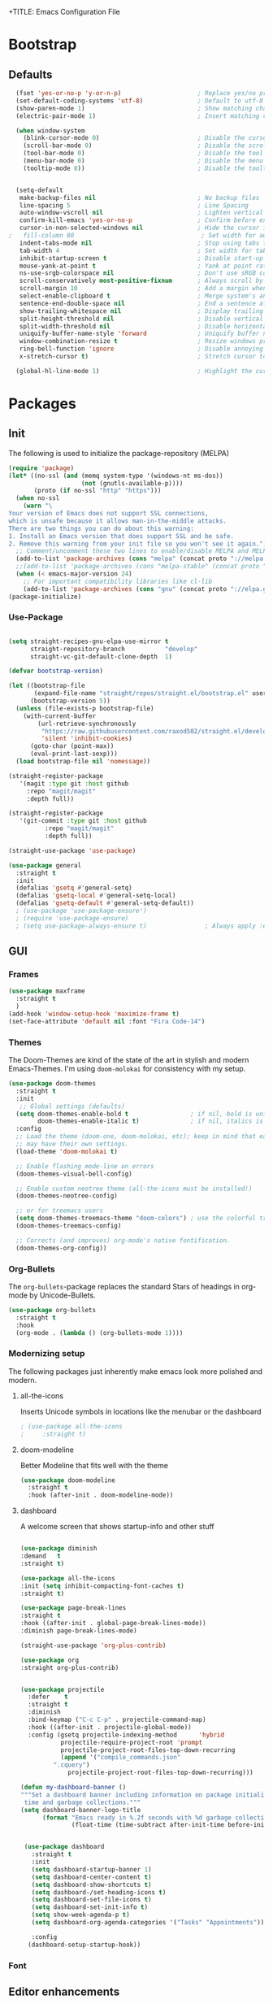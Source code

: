 +TITLE: Emacs Configuration File
#+AUTHOR: slow-is-fast
#+DATE: 2019-10-14
#+STARTUP: content

* Bootstrap

** Defaults


#+BEGIN_SRC emacs-lisp
  (fset 'yes-or-no-p 'y-or-n-p)                     ; Replace yes/no prompts with y/n
  (set-default-coding-systems 'utf-8)               ; Default to utf-8 encoding
  (show-paren-mode 1)                               ; Show matching char
  (electric-pair-mode 1)                            ; Insert matching character

  (when window-system
    (blink-cursor-mode 0)                           ; Disable the cursor blinking
    (scroll-bar-mode 0)                             ; Disable the scroll bar
    (tool-bar-mode 0)                               ; Disable the tool bar
    (menu-bar-mode 0)                               ; Disable the menu bar
    (tooltip-mode 0))                               ; Disable the tooltips


  (setq-default
   make-backup-files nil                            ; No backup files
   line-spacing 5                                   ; Line Spacing
   auto-window-vscroll nil                          ; Lighten vertical scroll
   confirm-kill-emacs 'yes-or-no-p                  ; Confirm before exiting Emacs
   cursor-in-non-selected-windows nil               ; Hide the cursor in inactive windows
;   fill-column 80                                   ; Set width for automatic line breaks
   indent-tabs-mode nil                             ; Stop using tabs to indent
   tab-width 4                                      ; Set width for tabs
   inhibit-startup-screen t                         ; Disable start-up screen
   mouse-yank-at-point t                            ; Yank at point rather than pointer
   ns-use-srgb-colorspace nil                       ; Don't use sRGB colors
   scroll-conservatively most-positive-fixnum       ; Always scroll by one line
   scroll-margin 10                                 ; Add a margin when scrolling vertically
   select-enable-clipboard t                        ; Merge system's and Emacs' clipboard
   sentence-end-double-space nil                    ; End a sentence after a dot and a space
   show-trailing-whitespace nil                     ; Display trailing whitespaces
   split-height-threshold nil                       ; Disable vertical window splitting
   split-width-threshold nil                        ; Disable horizontal window splitting
   uniquify-buffer-name-style 'forward              ; Uniquify buffer names
   window-combination-resize t                      ; Resize windows proportionally
   ring-bell-function 'ignore                       ; Disable annoying bell sound
   x-stretch-cursor t)                              ; Stretch cursor to the glyph width

  (global-hl-line-mode 1)                           ; Highlight the current line

#+END_SRC    


* Packages
** Init

The following is used to initialize the package-repository (MELPA)

#+BEGIN_SRC emacs-lisp
  (require 'package)
  (let* ((no-ssl (and (memq system-type '(windows-nt ms-dos))
                      (not (gnutls-available-p))))
         (proto (if no-ssl "http" "https")))
    (when no-ssl
      (warn "\
  Your version of Emacs does not support SSL connections,
  which is unsafe because it allows man-in-the-middle attacks.
  There are two things you can do about this warning:
  1. Install an Emacs version that does support SSL and be safe.
  2. Remove this warning from your init file so you won't see it again."))
    ;; Comment/uncomment these two lines to enable/disable MELPA and MELPA Stable as desired
    (add-to-list 'package-archives (cons "melpa" (concat proto "://melpa.org/packages/")) t)
    ;;(add-to-list 'package-archives (cons "melpa-stable" (concat proto "://stable.melpa.org/packages/")) t)
    (when (< emacs-major-version 24)
      ;; For important compatibility libraries like cl-lib
      (add-to-list 'package-archives (cons "gnu" (concat proto "://elpa.gnu.org/packages/")))))
  (package-initialize)
#+END_SRC



*** Use-Package

#+BEGIN_SRC emacs-lisp

(setq straight-recipes-gnu-elpa-use-mirror t
      straight-repository-branch           "develop"
      straight-vc-git-default-clone-depth  1)

(defvar bootstrap-version)

(let ((bootstrap-file
       (expand-file-name "straight/repos/straight.el/bootstrap.el" user-emacs-directory))
      (bootstrap-version 5))
  (unless (file-exists-p bootstrap-file)
    (with-current-buffer
        (url-retrieve-synchronously
         "https://raw.githubusercontent.com/raxod502/straight.el/develop/install.el"
         'silent 'inhibit-cookies)
      (goto-char (point-max))
      (eval-print-last-sexp)))
  (load bootstrap-file nil 'nomessage))

(straight-register-package
   '(magit :type git :host github
  	 :repo "magit/magit"
  	 :depth full))

(straight-register-package
   '(git-commit :type git :host github
  	      :repo "magit/magit"
  	      :depth full))

(straight-use-package 'use-package)

(use-package general
  :straight t
  :init
  (defalias 'gsetq #'general-setq)
  (defalias 'gsetq-local #'general-setq-local)
  (defalias 'gsetq-default #'general-setq-default))
  ; (use-package 'use-package-ensure')
  ; (require 'use-package-ensure)
  ; (setq use-package-always-ensure t)                ; Always apply :ensure t - Option when declaring a package via use-package
#+END_SRC



** GUI

*** Frames
#+BEGIN_SRC emacs-lisp
  (use-package maxframe
    :straight t
    )
  (add-hook 'window-setup-hook 'maximize-frame t)
  (set-face-attribute 'default nil :font "Fira Code-14")
#+END_SRC


*** Themes

The Doom-Themes are kind of the state of the art in stylish and modern Emacs-Themes. I'm using ~doom-molokai~ for consistency with my setup.

#+BEGIN_SRC emacs-lisp
  (use-package doom-themes
    :straight t
    :init
     ;; Global settings (defaults)
    (setq doom-themes-enable-bold t                 ; if nil, bold is universally disabled
          doom-themes-enable-italic t)              ; if nil, italics is universally disabled
    :config
    ;; Load the theme (doom-one, doom-molokai, etc); keep in mind that each theme
    ;; may have their own settings.
    (load-theme 'doom-molokai t)

    ;; Enable flashing mode-line on errors
    (doom-themes-visual-bell-config)

    ;; Enable custom neotree theme (all-the-icons must be installed!)
    (doom-themes-neotree-config)

    ;; or for treemacs users
    (setq doom-themes-treemacs-theme "doom-colors") ; use the colorful treemacs theme
    (doom-themes-treemacs-config)

    ;; Corrects (and improves) org-mode's native fontification.
    (doom-themes-org-config))
#+END_SRC




*** Org-Bullets

The ~org-bullets~-package replaces the standard Stars of headings in org-mode by Unicode-Bullets.

#+BEGIN_SRC emacs-lisp
  (use-package org-bullets
  	:straight t
    :hook
    (org-mode . (lambda () (org-bullets-mode 1))))
#+END_SRC

*** Modernizing setup

The following packages just inherently make emacs look more polished and modern.

**** all-the-icons

Inserts Unicode symbols in locations like the menubar or the dashboard

#+BEGIN_SRC emacs-lisp
  ; (use-package all-the-icons
  ; 	:straight t)
#+END_SRC

**** doom-modeline

Better Modeline that fits well with the theme

#+BEGIN_SRC emacs-lisp
  (use-package doom-modeline
  	:straight t
    :hook (after-init . doom-modeline-mode))
#+END_SRC

**** dashboard

A welcome screen that shows startup-info and other stuff

#+BEGIN_SRC emacs-lisp

  (use-package diminish
  :demand   t
  :straight t)

  (use-package all-the-icons
  :init (setq inhibit-compacting-font-caches t)
  :straight t)

  (use-package page-break-lines
  :straight t
  :hook ((after-init . global-page-break-lines-mode))
  :diminish page-break-lines-mode)
  
  (straight-use-package 'org-plus-contrib)

  (use-package org
  :straight org-plus-contrib)


  (use-package projectile
    :defer    t
    :straight t
    :diminish
    :bind-keymap ("C-c C-p" . projectile-command-map)
    :hook ((after-init . projectile-global-mode))
    :config (gsetq projectile-indexing-method      'hybrid
             projectile-require-project-root 'prompt
             projectile-project-root-files-top-down-recurring
             (append '("compile_commands.json"
           ".cquery")
               projectile-project-root-files-top-down-recurring)))

  (defun my-dashboard-banner ()
  """Set a dashboard banner including information on package initialization
   time and garbage collections."""
  (setq dashboard-banner-logo-title
        (format "Emacs ready in %.2f seconds with %d garbage collections."
                (float-time (time-subtract after-init-time before-init-time)) gcs-done)))


   (use-package dashboard
   	 :straight t
     :init
     (setq dashboard-startup-banner 1)
     (setq dashboard-center-content t)
     (setq dashboard-show-shortcuts t)
     (setq dashboard-/set-heading-icons t)
     (setq dashboard-set-file-icons t)
     (setq dashboard-set-init-info t)
     (setq show-week-agenda-p t)
     (setq dashboard-org-agenda-categories '("Tasks" "Appointments"))

     :config
    (dashboard-setup-startup-hook))
#+END_SRC

*** Font

** Editor enhancements

*** Ivy

The following packages are a plug-in-replacement for standard Emacs-Functions, that deal with things outside the buffer-window like finding a string in the buffer, opening an external file, switching buffers or executing commands.

#+BEGIN_SRC emacs-lisp
  (use-package swiper
  	:straight t
    :bind ("C-s" . swiper))

  (use-package ivy
  	:straight t
    :init
    (setq ivy-use-virtual-buffers t)
    (setq enable-recursive-minibuffers t)
    (setq ivy-count-format "(%d/%d) ")
    :config
    (ivy-mode 1)
    :bind
    (:map ivy-minibuffer-map
          ("RET" . ivy-alt-done)))

  (use-package counsel
  	:straight t
    :init
    (setq counsel-find-file-ignore-regexp "\\(?:\\`[.]\\)")
    :bind
    ("M-x" . counsel-M-x)
    ("C-x C-f" . counsel-find-file))
#+END_SRC

*** Rainbow-delimiters

When working with a lot of brackets, parens and alike you can quickly loose track over which paren is the correct one. ~Rainbow-delimiters~ solves this problem, by coloring every paren-pair individually.

#+BEGIN_SRC emacs-lisp
  (use-package rainbow-delimiters
  	:straight t
    :hook
    (prog-mode . rainbow-delimiters-mode))
#+END_SRC


** Snippets and Autocomplete

*** Yasnippet

Yasnippet is a package, that let's you insert larger Code-Snippets by typing a prefix and evaluating it with <TAB>.

#+BEGIN_SRC emacs-lisp
  (use-package yasnippet
  	:straight t
    :hook
    (prog-mode . yas-minor-mode))

  (use-package yasnippet-snippets
  	:straight t)
#+END_SRC


*** Company-Mode

Company-Mode is a Completion-Frontend

#+BEGIN_SRC emacs-lisp
  (use-package company
  	:straight t
    :bind
    (:map company-active-map
          ("TAB" . company-complete-selection)
          ([tab] . company-complete-selection)
          ("<right>" . company-complete-common)
          ("C-n" . 'company-select-next)
          ("C-p" . 'company-select-previous))
    :hook
    (prog-mode . company-mode)
    :custom
    (company-minimum-prefix-length 1)
    (company-tooltip-align-annotations t))
#+END_SRC
